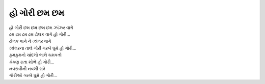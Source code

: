 હો ગોરી છમ છમ
---------------------

| હો ગોરી છમ છમ છમ છમ ઝાંઝર વાગે
| ઢમ ઢમ ઢમ ઢમ ઢોલક વાગે હો ગોરી...

| ઢોલક વાગે ને ઝાંલર વાગે
| ઝાંલરના તાલે ગોરી ગરબે ઘુમે હો ગોરી...

| કુમકુમનો ચાંદલો ભાલે ચમકતો
| કંકણ રાતા શોભે હો ગોરી...

| નવરાત્રીની નવલી રાત્રે
| ગોરીઓ ગરબે ઘુમે હો ગોરી...
